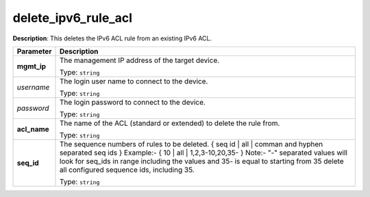 .. NOTE: This file has been generated automatically, don't manually edit it

delete_ipv6_rule_acl
~~~~~~~~~~~~~~~~~~~~

**Description**: This deletes the IPv6 ACL rule from an existing IPv6 ACL. 

.. table::

   ================================  ======================================================================
   Parameter                         Description
   ================================  ======================================================================
   **mgmt_ip**                       The management IP address of the target device.

                                     Type: ``string``
   *username*                        The login user name to connect to the device.

                                     Type: ``string``
   *password*                        The login password to connect to the device.

                                     Type: ``string``
   **acl_name**                      The name of the ACL (standard or extended) to delete the rule from.

                                     Type: ``string``
   **seq_id**                        The sequence numbers of rules to be deleted. { seq id | all | comman and hyphen separated seq ids } Example:- { 10 | all | 1,2,3-10,20,35-  } Note:- "-" separated values will look for seq_ids in range including the values and 35- is equal to starting from 35 delete all configured sequence ids, including 35.

                                     Type: ``string``
   ================================  ======================================================================

